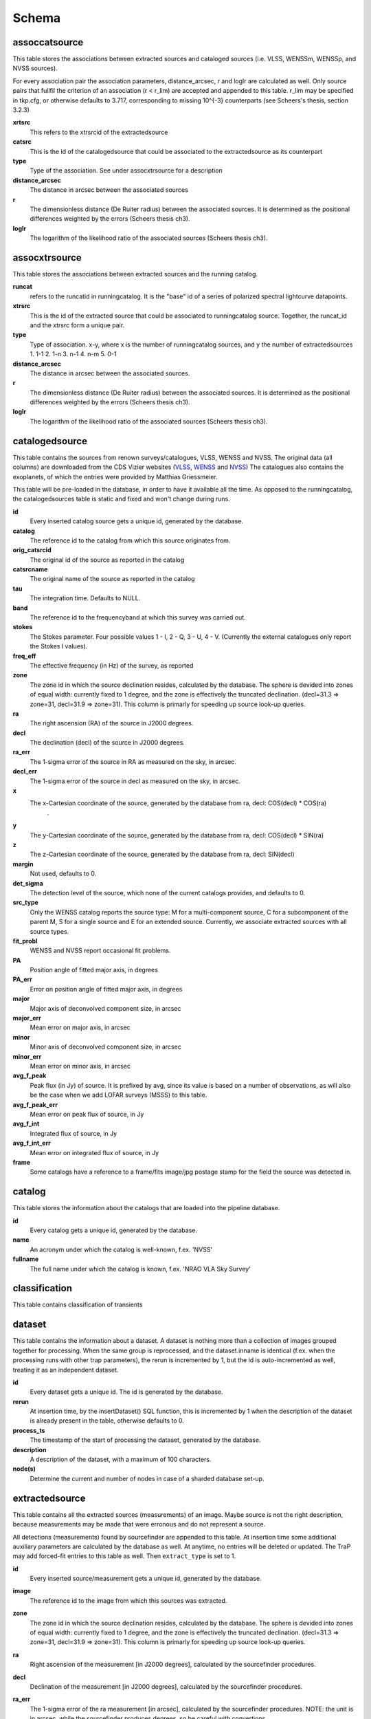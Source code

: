 .. _database_schema:

++++++
Schema
++++++

.. image:: schema.png

assoccatsource
==============

This table stores the associations between extracted sources and cataloged sources (i.e. VLSS, WENSSm, WENSSp, and NVSS sources). 

For every association pair the association parameters, distance_arcsec, r and loglr are calculated as well. Only source pairs that fullfil the criterion of an association (r < r_lim) are accepted and appended to this table. r_lim may be specified in tkp.cfg, or otherwise defaults to 3.717, corresponding to missing 10^{-3} counterparts (see Scheers's thesis, section 3.2.3)


**xrtsrc**
   This refers to the xtrsrcid of the extractedsource

**catsrc**
   This is the id of the catalogedsource that could be associated to the extractedsource as its counterpart

**type**
   Type of the association. See under assocxtrsource for a description

**distance_arcsec**
   The distance in arcsec between the associated sources

**r**
   The dimensionless distance (De Ruiter radius) between the associated sources. It is determined as the positional differences weighted by the errors (Scheers thesis ch3).

**loglr**
   The logarithm of the likelihood ratio of the associated sources (Scheers thesis ch3).


assocxtrsource
==============

This table stores the associations between extracted sources and the running catalog.

**runcat**
   refers to the runcatid in runningcatalog.  It is the "base" id of a series of polarized spectral lightcurve datapoints.

**xtrsrc** 
   This is the id of the extracted source that could be associated to runningcatalog source.  Together, the runcat_id and the xtrsrc form a unique pair.

**type**
    Type of association.  x-y, where x is the number of runningcatalog sources, and y the number of extractedsources
    1. 1-1
    2. 1-n
    3. n-1
    4. n-m
    5. 0-1

**distance_arcsec**
   The distance in arcsec between the associated sources.

**r**
   The dimensionless distance (De Ruiter radius) between the associated sources. It is determined as the positional differences weighted by the errors (Scheers thesis ch3).

**loglr**      
   The logarithm of the likelihood ratio of the associated sources (Scheers thesis ch3).


catalogedsource
===============

This table contains the sources from renown surveys/catalogues, VLSS, WENSS and NVSS. The original data (all columns) are downloaded from the CDS Vizier websites (`VLSS <http://cdsarc.u-strasbg.fr/viz-bin/VizieR?-source=VIII/79>`_, `WENSS <http://cdsarc.u-strasbg.fr/viz-bin/VizieR?-source=VIII/62>`_ and `NVSS <http://cdsarc.u-strasbg.fr/viz-bin/VizieR?-source=VIII/65>`_) The catalogues also contains the exoplanets, of which the entries were provided by Matthias Griessmeier. 

This table will be pre-loaded in the database, in order to have it available all the time. As opposed to the runningcatalog, the catalogedsources table is static and fixed and won't change during runs.


**id**
    Every inserted catalog source gets a unique id, generated by the database.
    
**catalog** 
    The reference id to the catalog from which this source originates from.
     
**orig_catsrcid**
    The original id of the source as reported in the catalog

**catsrcname**
    The original name of the source as reported in the catalog
    
**tau**
    The integration time. Defaults to NULL.

**band**
    The reference id to the frequencyband at which this survey was carried out. 

**stokes**
    The Stokes parameter. Four possible values 1 - I, 2 - Q, 3 - U, 4 - V. (Currently the external catalogues only report the Stokes I values).

**freq_eff**
    The effective frequency (in Hz) of the survey, as reported 

**zone**
    The zone id in which the source declination resides, calculated by the database.  The sphere is devided into zones of equal width: currently fixed to 1 degree, and the zone is effectively the truncated declination. (decl=31.3 => zone=31, decl=31.9 => zone=31). This column is primarly for speeding up source look-up queries.
    
**ra**
    The right ascension (RA) of the source in J2000 degrees.
    
**decl**
    The declination (decl) of the source in J2000 degrees.

**ra_err**
    The 1-sigma error of the source in RA as measured on the sky, in arcsec.

**decl_err**
    The 1-sigma error of the source in decl as measured on the sky, in arcsec.

**x**
    The x-Cartesian coordinate of the source, generated by the database from ra, decl: COS(decl) * COS(ra)
                    .
**y**
    The y-Cartesian coordinate of the source, generated by the database from ra, decl: COS(decl) * SIN(ra)
    
**z**
    The z-Cartesian coordinate of the source, generated by the database from ra, decl: SIN(decl)
    
**margin**
    Not used, defaults to 0. 

**det_sigma**
    The detection level of the source, which none of the current catalogs provides, and defaults to 0.

**src_type**
    Only the WENSS catalog reports the source type: M for a multi-component source, C for a subcomponent of the parent M, S for a single source and E for an extended source. Currently, we associate extracted sources with all source types.

**fit_probl**
    WENSS and NVSS report occasional fit problems.

**PA**
    Position angle of fitted major axis, in degrees

**PA_err**
    Error on position angle of fitted major axis, in degrees

**major**
    Major axis of deconvolved component size, in arcsec

**major_err**
    Mean error on major axis, in arcsec

**minor**
    Minor axis of deconvolved component size, in arcsec

**minor_err**
    Mean error on minor axis, in arcsec

**avg_f_peak**
    Peak flux (in Jy) of source. It is prefixed by avg, since its value is based on a number of observations, as will also be the case when we add LOFAR surveys (MSSS) to this table.

**avg_f_peak_err**
    Mean error on peak flux of source, in Jy

**avg_f_int**
    Integrated flux of source, in Jy

**avg_f_int_err**
    Mean error on integrated flux of source, in Jy

**frame**
    Some catalogs have a reference to a frame/fits image/jpg postage stamp for the field the source was detected in.


catalog
=======

This table stores the information about the catalogs that are loaded into the pipeline database. 


**id**
    Every catalog gets a unique id, generated by the database.

**name**
    An acronym under which the catalog is well-known, f.ex. 'NVSS'

**fullname**
    The full name under which the catalog is known, f.ex. 'NRAO VLA Sky Survey'


classification
==============

This table contains classification of transients


dataset
=======

This table contains the information about a dataset. A dataset is nothing more than a collection of images grouped together for processing. When the same group is reprocessed, and the dataset.inname is identical (f.ex. when the processing runs with other trap parameters), the rerun is incremented by 1, but the id is auto-incremented as well, treating it as an independent dataset.


**id**
    Every dataset gets a unique id. The id is generated by the database.

**rerun**
    At insertion time, by the insertDataset() SQL function, this is incremented by 1 when the description of the dataset is already present in the table, otherwise defaults to 0.

**process_ts**
    The timestamp of the start of processing the dataset, generated by the database.

**description** 
    A description of the dataset, with a maximum of 100 characters.

**node(s)**
    Determine the current and number of nodes in case of a sharded database set-up.

extractedsource
===============

This table contains all the extracted sources (measurements) of an image.  Maybe source is not the right description, because measurements may be made that were erronous and do not represent a source. 

.. Most values come from the sourcefinder procedures, and some are auxiliary deduced values generated by the database.

.. This table is empty BEFORE an observation. DURING an observation new sources are inserted into this table AFTER an observation this table is dumped and transported to the catalog database.

All detections (measurements) found by sourcefinder are appended to this table. At insertion time some additional auxiliary parameters are calculated by the database as well. At anytime, no entries will be deleted or updated.
The TraP may add forced-fit entries to this table as well. Then ``extract_type`` is set to 1.

**id**
    Every inserted source/measurement gets a unique id, generated by the database.

**image**
    The reference id to the image from which this sources was extracted.

**zone**
    The zone id in which the source declination resides, calculated by the database.  The sphere is devided into zones of equal width: currently fixed to 1 degree, and the zone is effectively the truncated declination. (decl=31.3 => zone=31, decl=31.9 => zone=31). This column is primarly for speeding up source look-up queries.

**ra**
    Right ascension of the measurement [in J2000 degrees], calculated by the sourcefinder procedures.

**decl**
    Declination of the measurement [in J2000 degrees], calculated by the sourcefinder procedures.

**ra_err**
    The 1-sigma error of the ra measurement [in arcsec], calculated by the sourcefinder procedures. NOTE: the unit is in arcsec, while the sourcefinder produces degrees, so be careful with convertions.

**decl_err**
    The 1-sigma error of the declination measurement [in arcsec], calculated by the sourcefinder procedures. NOTE: the unit is in arcsec, while the sourcefinder produces degrees, so be careful with convertions.

**x, y, z**
    Cartesian coordinate representation of (ra,decl), calculated by the database at insertion time.

**racosdecl**
    The product of ra and cosine of the declination. Helpful in source look-up association queries where we use the De Ruiter radius as an association parameter.

**margin**
    Used for association procedures to take into account sources that lie close to ra=0 & ra=360 meridian.
    * True: source is close to ra=0 meridian
    * False: source is far away enough from the ra=0 meridian
    * NOTE & TODO: This is not implemented yet.

**det_sigma**
    The sigma level of the detection (Hanno's thesis): 20*(f_peak/det_sigma) gives the rms of the detection. Calculated by the sourcefinder procedures.

**semimajor**
    Semi-major axis that was used for gauss fitting [in arcsec], calculated by the sourcefinder procedures.

**semiminor**
    Semi-minor axis that was used for gauss fitting [in arcsec], calculated by the sourcefinder procedures.

**pa**
    Position Angle that was used for gauss fitting [from north through local east, in degrees], calculated by the sourcefinder procedures.

**f_peak**
    peak flux [Jy], calculated by the sourcefinder procedures.

**f_peak_err**
    1-sigma error (in Jy) of ``f_peak``, calculated by the sourcefinder procedures.

**f_int**
    integrated flux [Jy], calculated by the sourcefinder procedures.

**f_int_err**
    1-sigma error (in Jy) of ``f_int``, calculated by the sourcefinder procedures.

**extract_type**
    Reports how the source was extracted by sourcefinder (Hanno's thesis), generated by the sourcefinder procedures:
    
    The currently implemented values:
    NULL: gaussian fit
    NULL: moments fit
    1: forced fit to pixel (by the _insert_user_monitored_source_into_extractedsource() method)

**node(s)**
    Determine the current and number of nodes in case of a sharded database set-up.


frequencyband
=============

This table contains the frequency bands that are being used inside the database. There is a set of pre-defined Standard LOFAR Frequency Bands and their bandwidths (*add ref. here!*). It also includes frequency bands outside the LOFAR bands that match the external catalogue frequency bands.
When an image is taken at an unknown band, it is added to this table by the SQL function getBand(), using the image's effective frequency as central frequency and its bandwidth to determine the low and high end of the band, *otherwise the bandwidth is set to zero*.

**id**
    Every frequency band has its unique id, generated by the database.

**freq_central**
    The central frequency of the defined frequency band. (Note that this is not the effective frequency, which is stored as a property in the image table.)

**freq_low**
    The low end of the frequency band.

**freq_high**
    The high end of the frequency band.



image
=====

This table contains the images that are being or were processed in the trap.  The only format for now is FITS. The HDF5 format will be implemented later. Note that the format of the image is not stored as an image property.

An image is characterised by

* observation timestamp (taustart_ts).
* integration time (tau)
* frequency band (band) 
* Stokes parameter (stokes)

A group of images that belong together (defined by user, but not specified any further) are in the same data set (i.e. they have the same reference to dataset).

**id**
    Every image gets a unique id, generated by the database.

**dataset**
    The dataset to which the image belongs to. 

**tau** 
    The integration time of the image. This is a quick reference number related to tau_time, similar as to which band is related to central frequency. Currently this is not used.

**band** 
    The frequency band at which the observation was carried out. Its value refers to the id in frequencyband, where the frequency bands are predefined. The image's effective frequency falls within this band. If an image has observation frequency that is not in this table, a new entry will be created based an the effective

**stokes** 
    The Stokes parameter of the observation. 1 = I, 2 = Q, 3 = U and 4 = V. The Stokes parameter comes from the *imaging procedures* and is read from the image header, after which is converted to one of the four (tiny) integers.

**tau_time** 
    The integration time (in seconds) of the image, produced by the *imager procedures* and read from the image header.

**freq_eff** 
    The effective frequency (in Hz) at which the observation was carried out. The value is produced by the *imaging procedures* and is read from image header. NOTE: In the case of FITS files the header keywords representing the effective frequency are not unique defined and may differ. See _freqparse() in tkp.utility.accessors.fitsimage.py.

**freq_bw** 
    The frequency bandwidth (in Hz) of the observation. Value originates from image header file. NOTE: When it is not in the header we default it to 0.0. See also note at freq_eff.

**taustart_ts** 
    The timestamp of the start of the observation, produced by the *imager procedures* and read from the image header.

**centre_ra** and **centre_decl**
	The central coordinates (J2000) of the image in degrees. Value is produced by the *imager procedures* and read from the image header. Not yet stored in table.

**x**, **y** and **z**
    The Cartesian coordinates of centre_ra and centre_decl. Values are calculated by the database from centre_ra and centre_decl. Not yet stored in table.

**bmaj_syn** 
    The beam major axis of the synthesized beam, in arcsec. Value calculated by sourcefinder procedures.

**bmin_syn** 
    The beam minor axis of the synthesized beam, in arcsec. Value calculated by sourcefinder procedures.

**bpa_syn** 
    The position angle of the synthesized beam (from north to east to the major axis), in degrees. Value calculated by sourcefinder procedures.

**fwhm_arcsec**
    The full width half maximum of the primary beam, in arcsec. Value is produced by the *imager procedures* and read from the image header. Not yet stored in table.

**fov_degrees**
    The field of view of the image, in square degrees. Not yet stored in table.

**url** 
    The url of the physical location of the image at the time of processing. NOTE that this needs to be updated when the image is moved.

**node(s)** 
    Determine the current and number of nodes in case of a sharded database set-up.


monitoringlist
==============

This table contains the list of sources that are monitored. This implies that the source finder software will measure the flux in an image at exactly the given position. 

These positions are 0 by default, since they can be retrieved by joining with the runningcatalog.

For user defined sources, however, positions may be available that are more precise than those in the runningcatalog. Hence the ra and decl columns are still necessary for these sources.  The runcat refers to the id in the runningcatalog, when available. Eg, manually inserted sources with positions obtained differently will not have a runcat to start with (in which case runcat will have the NULL value), until the first time the flux has been measured; then these sources (even when actual upper limits) will be inserted into extractedsources and runningcatalog, and have a runcat.  They will still have userentry set to true, so that the position used is that in this table (the more precise position), not that of the runningcatalog.

**id**
    Every source in the monitoringlist gets a unique id
**runcat**
    Refers to the id in runningcatalog.  
**ra**
    The Right Ascension (J2000) of the source
**decl** 
    The Declination (J2000) of the source
**dataset**
    Refers to the id in dataset, to which this monitoringlist belongs to.
**userentry** 
    Boolean to state whether it is an user inserted soure (true) or by the trap (false)


node
====

This table keeps track of zones (declinations) of the stored sources on the nodes in a sharded database configuration. Every node in such a set-up will have this table, but with different content.

**node**
    The id of the node
**zone**
    The zone that is available on the node
**zone_min**
    The minimum zone of the zones
**zone_max**
    The maximum zone of the zones
**zone_min_incl**
    Boolean determining whether the minimum zone is included.
**zone_max_incl**
    Boolean determining whether the maximum zone is included.
**zoneheight**
    The zone height of a zone, in degrees
**nodes**
    The total number of nodes in the sharded database configuration.

runningcatalog
==============

While a single entry in ``extractedsource`` corresponds to an individual source measurement, 
a single entry in ``runningcatalog`` corresponds to a unique astronomical source 
detected in a specific dataset (series of images). 
The position of this unique source is a weighted mean of all its individual source measurements.
The relation between a ``runningcatalog`` source and all its measurements in ``extractedsource`` 
is maintained in ``assocxtrsource``.

The association procedure matches extracted sources with counterpart candidates 
in the runningcatalog table. 
Depending on their association parameters (distance and De Ruiter radius) of the 
``runningcatalog`` source and ``extractedsource`` source, the source pair ids are added to ``assocxtrsource``. 
The source properties, position, fluxes and their errors in the 
``runningcatalog`` and ``runningcatalog_flux`` tables are then updated to include the 
counterpart values from the extracted source as a new datapoint.

If no counterpart could be found for an extracted sources, it is appended to ``runningcatalog`` 
as a "new" source (datapoint=1).

Weighted means for sources positions and fluxes are calculated according to Bevington, Ch. 4.
If we have a source property :math:`x` and its 1sigma error :math:`e`), its weighted mean is

.. math::

   \overline{\chi_N} = \frac{\sum_{i=1}^{N} w_i x_i}{\sum_{i=1}^{N} w_i},

where :math:`N` is the number of datapoints and :math:`w_i = 1/{e_i}^2` is the weight of the :math:`i`-th measurement of :math:`x`.

**id**
    Every source in the running catalog gets a unique id.

**xtrsrc**
    The id of the extractedsource for which this runningcatalog source was detected for the first time.

**dataset**
    The dataset to which the runningcatalog source belongs to.

**datapoints**
    The number of datapoints (or number of times this source was detected) that is included in the calculation of the averages. It is assumed that a source's position stays relatively constant across bands and therefore all bands are included in averaging the position.

**zone**
    The zone id in which the source declination resides.  The sphere is devided into zones of equal width: here fixed to 1 degree, and the zone is effectively the truncated declination. (decl=31.3 => zone=31, decl=31.9 => zone=31)

**wm_ra**
    The weighted mean of RA of the source.

**wm_decl**
    The weighted mean of Declination of the source.

**wm_ra_err**
    The weighted mean of the ra_err of the source

**wm_decl_err**
    The weighted mean of the decl_err of the source

**avg_wra**
    The average of ra/ra_err^2, used for calculating the average weight of ra.
    (This alleviates the computations, when we have lots of datapoints.)

**avg_wdecl**
    Analogous to avg_wra.

**avg_weight_ra**
    The average of 1/ra_err^2, used for calculating the average weight of ra.
        (This alleviates the computations, when we have lots of datapoints.)

**avg_weight_decl**
    Analogous to avg_weight_ra

**x, y, z**
    The Cartesian coordinate representation of wm_ra and wm_decl

**margin**

**inactive**


runningcatalog_flux
===================

The runningcatalog_flux table contains the averaged flux measurements of a runningcatalog source, per band and stokes parameter. The combination runcat, band and stokes is the primary key.

The flux squared and weights are used for calculations of the variability indices, V and eta.

**runcat**
    Reference to the runningcatalog id to which this band/stokes/flux belongs to

**band**
    Reference to the frequency band of this flux

**stokes**
    Stokes parameter: 1 = I, 2 = Q, 3 = U, 4 = V

**f_datapoints**
    the number of datapoints for which the averages were calculated

**resolution**
    Not used.

**avg_f_peak**
    average of peak flux

**avg_f_peak_sq**
    average of (peak flux)^2

**avg_f_peak_weight**
    average of one over peak flux errors squared

**avg_weighted_f_peak**
    average of ratio of (peak flux) and (peak flux errors squared)

**avg_weighted_f_peak_sq**
    average of ratio of (peak flux squared) and (peak flux errors squared)

**avg_f_int**
    average of int flux

**avg_f_int_sq**
    average of (int flux)^2

**avg_f_int_weight**
    average of one over int flux errors squared

**avg_weighted_f_int**
    average of ratio of (int flux) and (int flux errors squared)

**avg_weighted_f_int_sq**
    average of ratio of (int flux squared) and (int flux errors squared)

temprunningcatalog
==================

This table contains temporary results. 
At the beginning of the source association procedures the table is empty. 
At the start, the association query adds candidate pairs (matches between 
sources in ``runningcatalog`` and ``extractedsource``) to the temporary table. 
At insertion time, the query calculates for every found source pair 
the new statistical parameters (weighted means, averages), 
using "archive" values from ``runningcatalog`` and including 
the values from ``extractedsource`` as new datapoints. 
Below, a short description of how this is done is given.

Adding includes the new measurements 
Then, all types of association relations 
(many-to-1, 1-to-many, etc., as described in *ref to assoc.rst here*, 
are processed.
At the end of this process, the runningcatalog is updated with the new values that now include the last datapoint.

the genuine associations are added as 
When done, this table is emptied again, ready for the next image.

of the association candidates found between 
the extractedsources in an image and their counterparts in ``runningcatalog``. 

The table name is prefixed "temp", since the data are temporarily stored and deleted at the end of the association procedure.
After handling the many-to-many, 1-to-many and many-to-1 relations, 
the ``runningcatalog`` is updated with the new "averages". 
The 0-to-1 and 1-to-0 relations are processed separatedly and do not touch this table.

If we define the average of :math:`x` as 

.. math::

    \overline{x}_N = \frac{1}{N} \sum_{i=1}^{N} x_i,

then, if we add the next datapoint, :math:`x_{N+1}`-th, to it, we can build the new average as:

.. math::

    \overline{x}_{N=1} = \frac{1}{N=1} \left[ N \overline{x}_N + x_{N+1} \right].

This is slightly different for weighted means. If we have a weighted mean, :math:`\overline{\xi}_N` defined as:

.. math::

    \overline{\xi_N} = \frac{\sum_{i=1}^{N} w_i x_i}{\sum_{i=1}^{N} w_i},

and we add the :math:`N+1`-th measurement of :math:`x_{N+1}` and its error :math:`e_{N+1}` 
(ie :math:`w_{N+1} 1/{e_{N+1}}^2`), we get the new average by:

.. math::

    \frac{
            \frac{N\overline{\xi}_N + w_{N+1} x_N+1}{N+1}
         }
         {
            \frac{N\overline{w}_N + w_{N+1} x_N+1}{N+1}
         }
         = 
         \frac{
            N\overline{\xi}_N + w_{N+1} x_N+1
              }
              {
            N\overline{w}_N + w_{N+1} x_N+1
              }.

Storing the averages relaxes the computations and are helpful is calculating the variability indices by simply multiplying the necessary columns.

The first variability indicator, the magnitude of the flux variability of a source, is expressed as the ratio of the sample flux standard deviation. Written in aggregate form, it is now easy to handle bulk data, and is defined as 

.. math::

    V_{\nu} = \frac{1}{\overline{I_{\nu}}} 
              \sqrt{ \frac{N}{N-1}
                     \left( \overline{{I_{\nu}}^2}
                            -
                            \overline{I_{\nu}}^2
                     \right)
                   }

The second indicator, the significance of the flux variability, is based on reduced :math:`\chi^2` statistics. Written in aggregate form it becomes

.. math::

    \eta_{\nu} = \frac{}{}
                 \left(
                    \overline{w {I_{\nu}}^2}
                    -
                    \frac{\overline{w I_{\nu}}^2}{\overline{w}}
                 \right)

Note that the indices are calculated per frequency band (and per Stokes parameter).
The parameters in the last two equations correspond to columns in the tables as follows:

:math:`\overline{I_{\nu}}` to avg_f_peak

:math:`\overline{{I_{\nu}}^2}` to avg_f_peak_sq

:math:`\overline{w {I_{\nu}}^2}` to avg_weighted_f_peak_sq

:math:`\overline{w I_{\nu}}` to avg_weighted_f_peak

:math:`\overline{w}` to avg_f_peak_weight

:math:`N` to f_datapoints


**runcat**
    Reference to the ``runningcatalog`` id. runcat and xtrsrc together form a unique combination.

**xtrsrc** 
    Reference to the ``extractedsource`` id. runcat and xtrsrc together form a unique combination.

**distance_arcsec**
    The distance in arcsec on the sky of the runcat-xtrsrc association.

**r**
    The De Ruiter radius of the runcat-xtrsrc association.

**dataset** 
    Reference to the ``dataset`` for which this association was calculated. Note that it is abundant, since it can also be deduced from runcat.

**band** 
    Reference to ``frequencyband`` id. Association candidates are searched for in the same band of the image of the extracted sources

**stokes** 
    Stokes parameter: 1 = I, 2 = Q, 3 = U, 4 = V. Association candidates are searched for to have the same Stokes parameter as the image of the extracted sources

**datapoints** 
    The number of datapoints, but now including the new measurement. So this is calculated as :math:`N = N + 1`, where :math:`N` is the number of datapoints from ``runningcatalog`` 

**zone** 
    The zone value, calculated from the updated ``wm_decl`` value.

**wm_ra**
    The weighted mean of RA of the ``runningcatalog`` source *and* the extracted source, calculated as above.

**wm_decl** 
    The weighted mean of DEC of the ``runningcatalog`` source *and* the extracted source, calculated as above.

**wm_ra_err** 
    The weighted mean of the 1sigma error of RA of the ``runningcatalog`` source *and* the extracted source, calculated as above.

**wm_decl_err** 
    The weighted mean of the 1sigma error of DEC of the ``runningcatalog`` source *and* the extracted source, calculated as above.

**avg_wra**
    The average of the weighted ra (ie ra/ra_err^2) of the ``runningcatalog`` source *and* the extracted source, calculated as above

**avg_wdecl** 
    The average of the weighted DEC (ie decl/decl_err^2) of the ``runningcatalog`` source *and* the extracted source, calculated as above

**avg_weight_ra** 
    The average of the weight of ra (ie 1/ra_err^2) of the ``runningcatalog`` source *and* the extracted source, calculated as above

**avg_weight_decl** 
    The average of the weight of DEC (ie 1/decl_err^2) of the ``runningcatalog`` source *and* the extracted source, calculated as above

**x, y, z** 
    The Cartesian coordinate representation of wm_ra and wm_decl

**margin** 
    Not used (yet)

**inactive** 
    During evaluation of the association pairs, some pairs might be set to inactive (TRUE), defaults to FALSE.

**beam_semimaj, beam_semimin, beam_pa** 
    Not used (yet)

**f_datapoints** 
    The association query checks (LEFT OUTER JOIN) whether flux measurements of this source pair already existed in ``runningctalog_flux``. If not it is set to 1, else it will be incremented by 1.

**avg_f_peak** 
    The average peak flux, as stored in ``runningcatalog_flux``, of the ``runningcatalog`` source *and* the peak flux of the extracted source, calculated as above.

**avg_f_peak_sq** 
    The average of the peak flux squared, as stored in ``runningcatalog_flux``, of the ``runningcatalog`` source *and* the peak flux squared of the extracted source, calculated as above.

**avg_f_peak_weight** 
    The average of the weight of the peak flux (ie 1/f_peak_err^2), as stored in ``runningcatalog_flux``, of the ``runningcatalog`` source *and* the weight of the peak flux of the extracted source, calculated as above.

**avg_weighted_f_peak** 
    The average of the weighted peak flux (ie f_peak/f_peak_err^2), as stored in ``runningcatalog_flux``, of the ``runningcatalog`` source *and* the weighted peak flux of the extracted source, calculated as above.

**avg_weighted_f_peak_sq** 
    The average of the weighted peak flux squared (ie f_peak^2/f_peak_err^2), as stored in ``runningcatalog_flux``, of the ``runningcatalog`` source *and* the weighted peak flux squared of the extracted source, calculated as above.

**avg_f_int** 
    Analoguous to the avg_f_peak

**avg_f_int_sq** 
    Analoguous to the avg_f_peak_sq

**avg_f_int_weight** 
    Analoguous to the avg_f_peak_weight

**avg_weighted_f_int** 
    Analoguous to the avg_weighted_f_peak

**avg_weighted_f_int_sq** 
    Analoguous to the avg_weighted_f_peak_sq



transient
=========

This table contains the detected transients and their characteristics. Based on the values of the variability indices a source is considered a transient and appended to the transient table.

we choose to test the null hypothesis, :math:`H_0`, that the source under consideration is not variable. Contributing terms to :math:`\eta_{\nu}` in the sum will be of the order of unity, giving a value of roughly one after :math:`N` measurements. 
With the integral probability, we can quantify the probability of having 
a value equal to or larger than the :math:`\eta_{\nu}` obtained from the measurements.


**id**
    Every source in the transient table gets a unique id, set by the database

**runcat**
    Reference to the runningcatalog source to which this transient belongs to. Since every trasient has an entry in th erunningcatalog this cannot be NULL.

**band**
    The frequency band in which the transient was found, and for which th evariability are calculated

**siglevel** 
    The significance level of the 2nd variability index value. Calculated by the scipy module chisqprob(), where we use :math:`N-1` as the degree of freedom

**v_int**
    The first variability index, :math:`V_{\nu}`, based on the integrated flux values.

**eta_int** 
    The second variability index, :math:`\eta_{\nu}`, based on the integrated flux values.

**detection_level**
    Currently not set

**trigger_xtrsrc**
    Reference to the extracted source id that caused this transient to be added

**status**
    Currently not set

**t_start**
    Currently not set

version
=======

This table contains the current schema version of the database. It is used to decide which operations are required to upgrade the database to a specific version.

**name**
    The name of the version

**value**
    The version number, which increments after every database change
